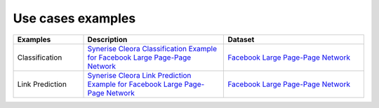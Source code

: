 .. _examples:

Use cases examples
===================== 

.. list-table::
   :widths: 40 80 80
   :header-rows: 1

   * - Examples
     - Description
     - Dataset
   * - Classification 
     - `Synerise Cleora Classification Example for Facebook Large Page-Page Network <https://colab.research.google.com/drive/16NFWHHiYSH_oE0zdl6p8hWAkOpaeKZvv?usp=sharing>`_
     - `Facebook Large Page-Page Network <https://snap.stanford.edu/data/facebook-large-page-page-network.html>`_
   * - Link Prediction
     - `Synerise Cleora Link Prediction Example for Facebook Large Page-Page Network <https://colab.research.google.com/drive/13RkpK0L5sTeT1rfGgy2YdaGC4sHfjTfT?usp=sharing>`_
     - `Facebook Large Page-Page Network <https://snap.stanford.edu/data/facebook-large-page-page-network.html>`_
